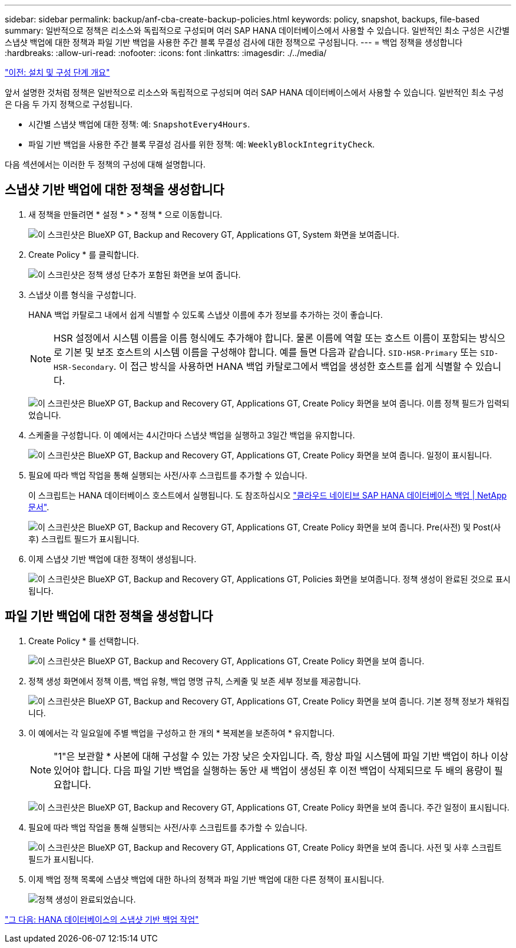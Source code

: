 ---
sidebar: sidebar 
permalink: backup/anf-cba-create-backup-policies.html 
keywords: policy, snapshot, backups, file-based 
summary: 일반적으로 정책은 리소스와 독립적으로 구성되며 여러 SAP HANA 데이터베이스에서 사용할 수 있습니다. 일반적인 최소 구성은 시간별 스냅샷 백업에 대한 정책과 파일 기반 백업을 사용한 주간 블록 무결성 검사에 대한 정책으로 구성됩니다. 
---
= 백업 정책을 생성합니다
:hardbreaks:
:allow-uri-read: 
:nofooter: 
:icons: font
:linkattrs: 
:imagesdir: ./../media/


link:anf-cba-overview-of-installation-and-configuration-steps.html["이전: 설치 및 구성 단계 개요"]

[role="lead"]
앞서 설명한 것처럼 정책은 일반적으로 리소스와 독립적으로 구성되며 여러 SAP HANA 데이터베이스에서 사용할 수 있습니다. 일반적인 최소 구성은 다음 두 가지 정책으로 구성됩니다.

* 시간별 스냅샷 백업에 대한 정책: 예: `SnapshotEvery4Hours`.
* 파일 기반 백업을 사용한 주간 블록 무결성 검사를 위한 정책: 예: `WeeklyBlockIntegrityCheck`.


다음 섹션에서는 이러한 두 정책의 구성에 대해 설명합니다.



== 스냅샷 기반 백업에 대한 정책을 생성합니다

. 새 정책을 만들려면 * 설정 * > * 정책 * 으로 이동합니다.
+
image:anf-cba-image25.png["이 스크린샷은 BlueXP  GT, Backup and Recovery  GT, Applications  GT, System 화면을 보여줍니다."]

. Create Policy * 를 클릭합니다.
+
image:anf-cba-image26.png["이 스크린샷은 정책 생성 단추가 포함된 화면을 보여 줍니다."]

. 스냅샷 이름 형식을 구성합니다.
+
HANA 백업 카탈로그 내에서 쉽게 식별할 수 있도록 스냅샷 이름에 추가 정보를 추가하는 것이 좋습니다.

+

NOTE: HSR 설정에서 시스템 이름을 이름 형식에도 추가해야 합니다. 물론 이름에 역할 또는 호스트 이름이 포함되는 방식으로 기본 및 보조 호스트의 시스템 이름을 구성해야 합니다. 예를 들면 다음과 같습니다. `SID-HSR-Primary` 또는 `SID-HSR-Secondary`. 이 접근 방식을 사용하면 HANA 백업 카탈로그에서 백업을 생성한 호스트를 쉽게 식별할 수 있습니다.

+
image:anf-cba-image27.png["이 스크린샷은 BlueXP  GT, Backup and Recovery  GT, Applications  GT, Create Policy 화면을 보여 줍니다. 이름 정책 필드가 입력되었습니다."]

. 스케줄을 구성합니다. 이 예에서는 4시간마다 스냅샷 백업을 실행하고 3일간 백업을 유지합니다.
+
image:anf-cba-image28.png["이 스크린샷은 BlueXP  GT, Backup and Recovery  GT, Applications  GT, Create Policy 화면을 보여 줍니다. 일정이 표시됩니다."]

. 필요에 따라 백업 작업을 통해 실행되는 사전/사후 스크립트를 추가할 수 있습니다.
+
이 스크립트는 HANA 데이터베이스 호스트에서 실행됩니다. 도 참조하십시오 https://docs.netapp.com/us-en/cloud-manager-backup-restore/task-backup-cloud-native-sap-hana-data.html["클라우드 네이티브 SAP HANA 데이터베이스 백업 | NetApp 문서"^].

+
image:anf-cba-image29.png["이 스크린샷은 BlueXP  GT, Backup and Recovery  GT, Applications  GT, Create Policy 화면을 보여 줍니다. Pre(사전) 및 Post(사후) 스크립트 필드가 표시됩니다."]

. 이제 스냅샷 기반 백업에 대한 정책이 생성됩니다.
+
image:anf-cba-image30.png["이 스크린샷은 BlueXP  GT, Backup and Recovery  GT, Applications  GT, Policies 화면을 보여줍니다. 정책 생성이 완료된 것으로 표시됩니다."]





== 파일 기반 백업에 대한 정책을 생성합니다

. Create Policy * 를 선택합니다.
+
image:anf-cba-image31.png["이 스크린샷은 BlueXP  GT, Backup and Recovery  GT, Applications  GT, Create Policy 화면을 보여 줍니다."]

. 정책 생성 화면에서 정책 이름, 백업 유형, 백업 명명 규칙, 스케줄 및 보존 세부 정보를 제공합니다.
+
image:anf-cba-image32.png["이 스크린샷은 BlueXP  GT, Backup and Recovery  GT, Applications  GT, Create Policy 화면을 보여 줍니다. 기본 정책 정보가 채워집니다."]

. 이 예에서는 각 일요일에 주별 백업을 구성하고 한 개의 * 복제본을 보존하여 * 유지합니다.
+

NOTE: "1"은 보관할 * 사본에 대해 구성할 수 있는 가장 낮은 숫자입니다. 즉, 항상 파일 시스템에 파일 기반 백업이 하나 이상 있어야 합니다. 다음 파일 기반 백업을 실행하는 동안 새 백업이 생성된 후 이전 백업이 삭제되므로 두 배의 용량이 필요합니다.

+
image:anf-cba-image33.png["이 스크린샷은 BlueXP  GT, Backup and Recovery  GT, Applications  GT, Create Policy 화면을 보여 줍니다. 주간 일정이 표시됩니다."]

. 필요에 따라 백업 작업을 통해 실행되는 사전/사후 스크립트를 추가할 수 있습니다.
+
image:anf-cba-image34.png["이 스크린샷은 BlueXP  GT, Backup and Recovery  GT, Applications  GT, Create Policy 화면을 보여 줍니다. 사전 및 사후 스크립트 필드가 표시됩니다."]

. 이제 백업 정책 목록에 스냅샷 백업에 대한 하나의 정책과 파일 기반 백업에 대한 다른 정책이 표시됩니다.
+
image:anf-cba-image35.png["정책 생성이 완료되었습니다."]



link:anf-cba-snapshot-based-backup-operations-of-the-hana-database.html["그 다음: HANA 데이터베이스의 스냅샷 기반 백업 작업"]
